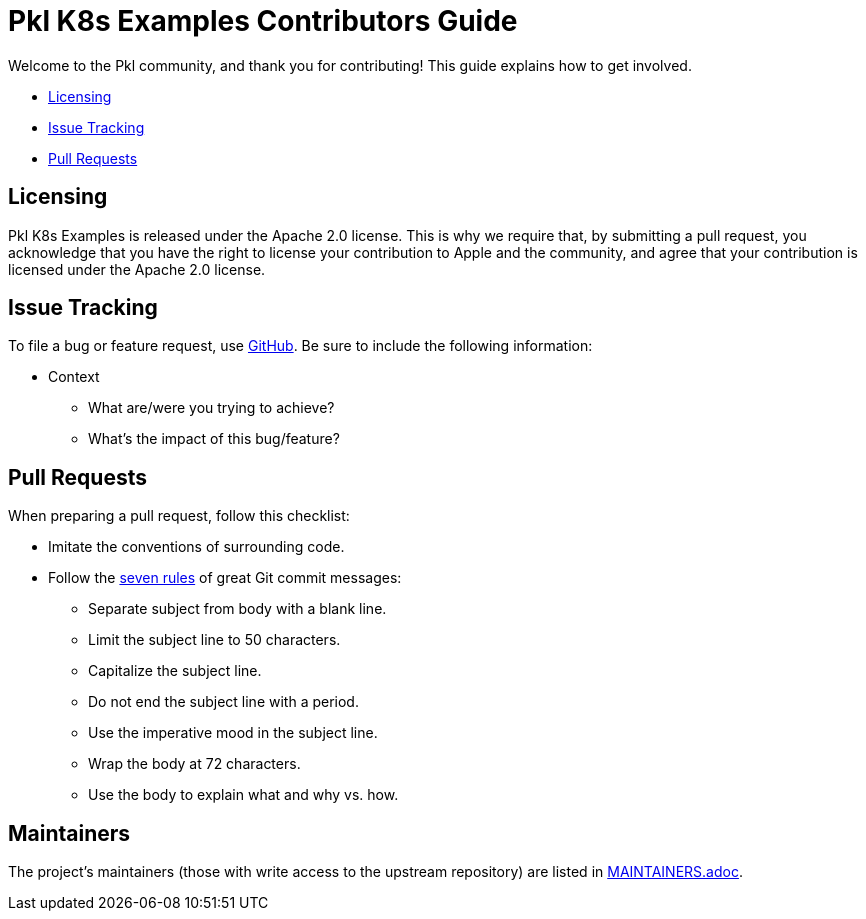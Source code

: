 :uri-github-issue-pkl-k8s-examples: https://github.com/apple/pkl-k8s-examples/issues/new
:uri-seven-rules: https://cbea.ms/git-commit/#seven-rules 

= Pkl K8s Examples Contributors Guide

Welcome to the Pkl community, and thank you for contributing!
This guide explains how to get involved.

* <<Licensing>>
* <<Issue Tracking>>
* <<Pull Requests>>

== Licensing

Pkl K8s Examples is released under the Apache 2.0 license.
This is why we require that, by submitting a pull request, you acknowledge that you have the right to license your contribution to Apple and the community, and agree that your contribution is licensed under the Apache 2.0 license.

== Issue Tracking

To file a bug or feature request, use {uri-github-issue-pkl-k8s-examples}[GitHub].
Be sure to include the following information:

* Context
** What are/were you trying to achieve?
** What's the impact of this bug/feature?

== Pull Requests

When preparing a pull request, follow this checklist:

* Imitate the conventions of surrounding code.
* Follow the {uri-seven-rules}[seven rules] of great Git commit messages:
** Separate subject from body with a blank line.
** Limit the subject line to 50 characters.
** Capitalize the subject line.
** Do not end the subject line with a period.
** Use the imperative mood in the subject line.
** Wrap the body at 72 characters.
** Use the body to explain what and why vs. how.

== Maintainers

The project’s maintainers (those with write access to the upstream repository) are listed in link:MAINTAINERS.adoc[].
